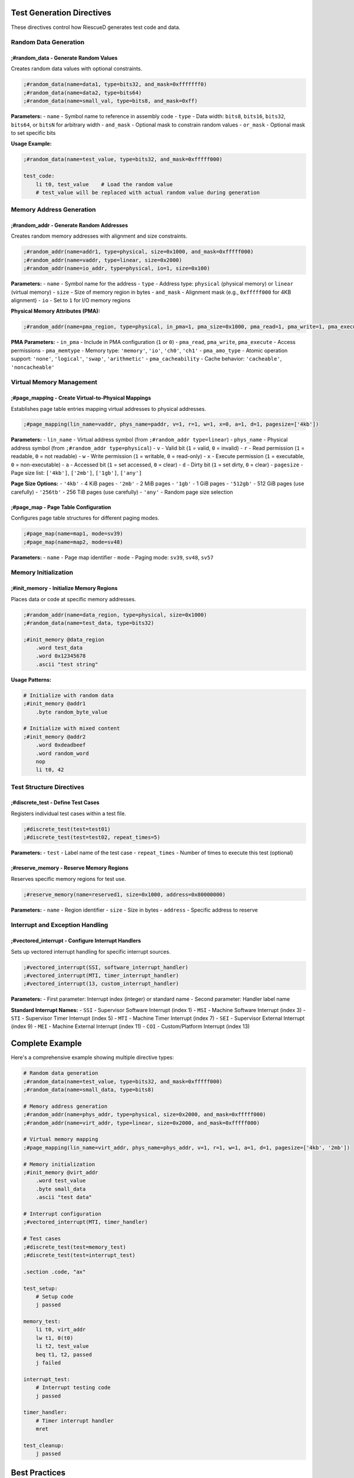 
Test Generation Directives
---------------------------

These directives control how RiescueD generates test code and data.

Random Data Generation
~~~~~~~~~~~~~~~~~~~~~~

**;#random_data** - Generate Random Values
^^^^^^^^^^^^^^^^^^^^^^^^^^^^^^^^^^^^^^^^^^^

Creates random data values with optional constraints.

.. code-block:: asm

    ;#random_data(name=data1, type=bits32, and_mask=0xfffffff0)
    ;#random_data(name=data2, type=bits64)
    ;#random_data(name=small_val, type=bits8, and_mask=0xff)

**Parameters:**
- ``name`` - Symbol name to reference in assembly code
- ``type`` - Data width: ``bits8``, ``bits16``, ``bits32``, ``bits64``, or ``bitsN`` for arbitrary width
- ``and_mask`` - Optional mask to constrain random values
- ``or_mask`` - Optional mask to set specific bits

**Usage Example:**

.. code-block:: asm

    ;#random_data(name=test_value, type=bits32, and_mask=0xfffff000)

    test_code:
        li t0, test_value    # Load the random value
        # test_value will be replaced with actual random value during generation

Memory Address Generation
~~~~~~~~~~~~~~~~~~~~~~~~~~

**;#random_addr** - Generate Random Addresses
^^^^^^^^^^^^^^^^^^^^^^^^^^^^^^^^^^^^^^^^^^^^^^

Creates random memory addresses with alignment and size constraints.

.. code-block:: asm

    ;#random_addr(name=addr1, type=physical, size=0x1000, and_mask=0xfffff000)
    ;#random_addr(name=vaddr, type=linear, size=0x2000)
    ;#random_addr(name=io_addr, type=physical, io=1, size=0x100)

**Parameters:**
- ``name`` - Symbol name for the address
- ``type`` - Address type: ``physical`` (physical memory) or ``linear`` (virtual memory)
- ``size`` - Size of memory region in bytes
- ``and_mask`` - Alignment mask (e.g., ``0xfffff000`` for 4KB alignment)
- ``io`` - Set to ``1`` for I/O memory regions

**Physical Memory Attributes (PMA):**

.. code-block:: asm

    ;#random_addr(name=pma_region, type=physical, in_pma=1, pma_size=0x1000, pma_read=1, pma_write=1, pma_execute=0, pma_memtype='memory', pma_amo_type='arithmetic', pma_cacheability='cacheable')

**PMA Parameters:**
- ``in_pma`` - Include in PMA configuration (``1`` or ``0``)
- ``pma_read``, ``pma_write``, ``pma_execute`` - Access permissions
- ``pma_memtype`` - Memory type: ``'memory'``, ``'io'``, ``'ch0'``, ``'ch1'``
- ``pma_amo_type`` - Atomic operation support: ``'none'``, ``'logical'``, ``'swap'``, ``'arithmetic'``
- ``pma_cacheability`` - Cache behavior: ``'cacheable'``, ``'noncacheable'``

Virtual Memory Management
~~~~~~~~~~~~~~~~~~~~~~~~~

**;#page_mapping** - Create Virtual-to-Physical Mappings
^^^^^^^^^^^^^^^^^^^^^^^^^^^^^^^^^^^^^^^^^^^^^^^^^^^^^^^^^

Establishes page table entries mapping virtual addresses to physical addresses.

.. code-block:: asm

    ;#page_mapping(lin_name=vaddr, phys_name=paddr, v=1, r=1, w=1, x=0, a=1, d=1, pagesize=['4kb'])

**Parameters:**
- ``lin_name`` - Virtual address symbol (from ``;#random_addr type=linear``)
- ``phys_name`` - Physical address symbol (from ``;#random_addr type=physical``)
- ``v`` - Valid bit (``1`` = valid, ``0`` = invalid)
- ``r`` - Read permission (``1`` = readable, ``0`` = not readable)
- ``w`` - Write permission (``1`` = writable, ``0`` = read-only)
- ``x`` - Execute permission (``1`` = executable, ``0`` = non-executable)
- ``a`` - Accessed bit (``1`` = set accessed, ``0`` = clear)
- ``d`` - Dirty bit (``1`` = set dirty, ``0`` = clear)
- ``pagesize`` - Page size list: ``['4kb']``, ``['2mb']``, ``['1gb']``, ``['any']``

**Page Size Options:**
- ``'4kb'`` - 4 KiB pages
- ``'2mb'`` - 2 MiB pages
- ``'1gb'`` - 1 GiB pages
- ``'512gb'`` - 512 GiB pages (use carefully)
- ``'256tb'`` - 256 TiB pages (use carefully)
- ``'any'`` - Random page size selection

**;#page_map** - Page Table Configuration
^^^^^^^^^^^^^^^^^^^^^^^^^^^^^^^^^^^^^^^^^

Configures page table structures for different paging modes.

.. code-block:: asm

    ;#page_map(name=map1, mode=sv39)
    ;#page_map(name=map2, mode=sv48)

**Parameters:**
- ``name`` - Page map identifier
- ``mode`` - Paging mode: ``sv39``, ``sv48``, ``sv57``

Memory Initialization
~~~~~~~~~~~~~~~~~~~~~

**;#init_memory** - Initialize Memory Regions
^^^^^^^^^^^^^^^^^^^^^^^^^^^^^^^^^^^^^^^^^^^^^

Places data or code at specific memory addresses.

.. code-block:: asm

    ;#random_addr(name=data_region, type=physical, size=0x1000)
    ;#random_data(name=test_data, type=bits32)

    ;#init_memory @data_region
        .word test_data
        .word 0x12345678
        .ascii "test string"

**Usage Patterns:**

.. code-block:: asm

    # Initialize with random data
    ;#init_memory @addr1
        .byte random_byte_value

    # Initialize with mixed content
    ;#init_memory @addr2
        .word 0xdeadbeef
        .word random_word
        nop
        li t0, 42

Test Structure Directives
~~~~~~~~~~~~~~~~~~~~~~~~~

**;#discrete_test** - Define Test Cases
^^^^^^^^^^^^^^^^^^^^^^^^^^^^^^^^^^^^^^^

Registers individual test cases within a test file.

.. code-block:: asm

    ;#discrete_test(test=test01)
    ;#discrete_test(test=test02, repeat_times=5)

**Parameters:**
- ``test`` - Label name of the test case
- ``repeat_times`` - Number of times to execute this test (optional)

**;#reserve_memory** - Reserve Memory Regions
^^^^^^^^^^^^^^^^^^^^^^^^^^^^^^^^^^^^^^^^^^^^^

Reserves specific memory regions for test use.

.. code-block:: asm

    ;#reserve_memory(name=reserved1, size=0x1000, address=0x80000000)

**Parameters:**
- ``name`` - Region identifier
- ``size`` - Size in bytes
- ``address`` - Specific address to reserve

Interrupt and Exception Handling
~~~~~~~~~~~~~~~~~~~~~~~~~~~~~~~~~

**;#vectored_interrupt** - Configure Interrupt Handlers
^^^^^^^^^^^^^^^^^^^^^^^^^^^^^^^^^^^^^^^^^^^^^^^^^^^^^^^

Sets up vectored interrupt handling for specific interrupt sources.

.. code-block:: asm

    ;#vectored_interrupt(SSI, software_interrupt_handler)
    ;#vectored_interrupt(MTI, timer_interrupt_handler)
    ;#vectored_interrupt(13, custom_interrupt_handler)

**Parameters:**
- First parameter: Interrupt index (integer) or standard name
- Second parameter: Handler label name

**Standard Interrupt Names:**
- ``SSI`` - Supervisor Software Interrupt (index 1)
- ``MSI`` - Machine Software Interrupt (index 3)
- ``STI`` - Supervisor Timer Interrupt (index 5)
- ``MTI`` - Machine Timer Interrupt (index 7)
- ``SEI`` - Supervisor External Interrupt (index 9)
- ``MEI`` - Machine External Interrupt (index 11)
- ``COI`` - Custom/Platform Interrupt (index 13)

Complete Example
----------------

Here's a comprehensive example showing multiple directive types:

.. code-block:: asm

    # Random data generation
    ;#random_data(name=test_value, type=bits32, and_mask=0xfffff000)
    ;#random_data(name=small_data, type=bits8)

    # Memory address generation
    ;#random_addr(name=phys_addr, type=physical, size=0x2000, and_mask=0xfffff000)
    ;#random_addr(name=virt_addr, type=linear, size=0x2000, and_mask=0xfffff000)

    # Virtual memory mapping
    ;#page_mapping(lin_name=virt_addr, phys_name=phys_addr, v=1, r=1, w=1, a=1, d=1, pagesize=['4kb', '2mb'])

    # Memory initialization
    ;#init_memory @virt_addr
        .word test_value
        .byte small_data
        .ascii "test data"

    # Interrupt configuration
    ;#vectored_interrupt(MTI, timer_handler)

    # Test cases
    ;#discrete_test(test=memory_test)
    ;#discrete_test(test=interrupt_test)

    .section .code, "ax"

    test_setup:
        # Setup code
        j passed

    memory_test:
        li t0, virt_addr
        lw t1, 0(t0)
        li t2, test_value
        beq t1, t2, passed
        j failed

    interrupt_test:
        # Interrupt testing code
        j passed

    timer_handler:
        # Timer interrupt handler
        mret

    test_cleanup:
        j passed

Best Practices
--------------

**Random Data Usage**
- Use appropriate bit widths for your test requirements
- Apply masks to ensure values fit expected ranges
- Use meaningful names that describe the data purpose

**Memory Management**
- Align addresses appropriately for your access patterns
- Consider page size implications for virtual memory tests
- Reserve sufficient memory regions for test data

**Virtual Memory Testing**
- Always pair ``;#random_addr`` with ``;#page_mapping`` for virtual addresses
- Test different permission combinations systematically
- Verify page size alignment requirements

**Error Handling**
- Validate that required parameters are present
- Check address alignment matches page size requirements
- Ensure virtual/physical address pairs are properly mapped
